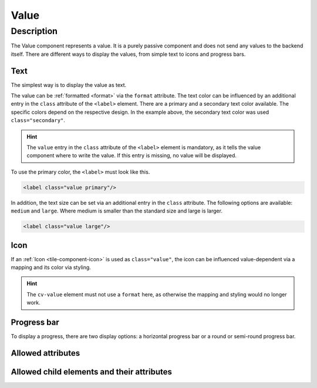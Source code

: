 .. _tile-component-value:

Value
======

.. api-doc:: cv.ui.structure.tile.components.Value


Description
-----------

The Value component represents a value. It is a purely passive component and does not send any values to the backend itself.
There are different ways to display the values, from simple text to icons and progress bars.

Text
^^^^

The simplest way is to display the value as text.

.. widget-example::

    <settings design="tile" selector="cv-value" wrap-in="cv-widget" >
        <screenshot name="cv-value-label" margin="10 10 -30 10">
            <data address="1/4/2">75</data>
        </screenshot>
    </settings>
    <cv-value format="%d%%">
        <cv-address transform="DPT:5.001" mode="read">1/4/2</cv-address>
        <label class="value secondary"/>
    </cv-value>

The value can be :ref:`formatted <format>` via the ``format`` attribute. The text color can be influenced by an
additional entry in the ``class`` attribute of the ``<label>`` element. There are a primary and a secondary text
color available. The specific colors depend on the respective design. In the example above, the secondary text
color was used ``class="secondary"``.

.. HINT::

    The ``value`` entry in the ``class`` attribute of the ``<label>`` element is mandatory, as it tells the value
    component where to write the value. If this entry is missing, no value will be displayed.

To use the primary color, the ``<label>`` must look like this.

.. code:: xml

    <label class="value primary"/>

.. widget-example::
    :hide-source: true

    <settings design="tile" selector="cv-value" wrap-in="cv-widget" >
        <screenshot name="cv-value-label-primary" margin="10 10 -30 10">
            <data address="1/4/2">75</data>
        </screenshot>
    </settings>
    <cv-value format="%d%%">
        <cv-address transform="DPT:5.001" mode="read">1/4/2</cv-address>
        <label class="value primary"/>
    </cv-value>

In addition, the text size can be set via an additional entry in the ``class`` attribute. The following options are
available: ``medium`` and ``large``. Where medium is smaller than the standard size and large is larger.

.. code:: xml

    <label class="value large"/>


.. widget-example::
    :hide-source: true

    <settings design="tile" selector="cv-value" wrap-in="cv-widget" >
        <screenshot name="cv-value-label-large" margin="10 10 0 10">
            <data address="1/4/2">75</data>
        </screenshot>
    </settings>
    <cv-value format="%d%%">
        <cv-address transform="DPT:5.001" mode="read">1/4/2</cv-address>
        <label class="value large"/>
    </cv-value>

Icon
^^^^

If an :ref:`Icon <tile-component-icon>` is used as ``class="value"``, the icon can be influenced value-dependent via a
mapping and its color via styling.

.. HINT::

    The ``cv-value`` element must not use a ``format`` here, as otherwise the mapping and styling would no longer work.

.. widget-example::
    :shots-per-row: 2

    <settings design="tile" selector="cv-value" wrap-in="cv-widget" >
        <screenshot name="cv-value-icon-off" margin="10 10 -30 10">
            <data address="1/4/2">0</data>
        </screenshot>
        <screenshot name="cv-value-icon-on" margin="10 10 -30 10">
            <data address="1/4/2">1</data>
        </screenshot>
    </settings>
    <cv-meta>
        <cv-mapping name="light">
            <entry value="0">ri-lightbulb-line</entry>
            <entry value="1">ri-lightbulb-fill</entry>
        </cv-mapping>
        <cv-styling name="button">
            <entry value="0">inactive</entry>
            <entry range-min="1">active</entry>
        </cv-styling>
    </cv-meta>
    <cv-value mapping="light" styling="button">
        <cv-address transform="DPT:1.001" mode="read">1/4/2</cv-address>
        <cv-icon class="value"/>
    </cv-value>

Progress bar
^^^^^^^^^^^^

To display a progress, there are two display options: a horizontal progress bar or a round or semi-round progress bar.

.. widget-example::

    <settings design="tile" selector="cv-value" wrap-in="cv-widget"  wrapped-position="row='middle' colspan='3'">
        <screenshot name="cv-value-progress" margin="10 10 -30 10">
            <data address="1/4/2">75</data>
            <caption>horizontal progress bar</caption>
        </screenshot>
    </settings>
    <cv-value>
        <cv-address transform="DPT:5.001" mode="read">1/4/2</cv-address>
        <meter class="value" min="0" max="100"/>
    </cv-value>



.. widget-example::

    <settings design="tile" selector="cv-value" wrap-in="cv-widget"  wrapped-position="row='middle' colspan='3'">
        <screenshot name="cv-value-progress-round" margin="10 10 10 10">
            <data address="1/4/2">75</data>
            <caption>round progress bar</caption>
        </screenshot>
    </settings>
    <cv-value format="%d%%">
        <cv-address transform="DPT:5.001" mode="read">1/4/2</cv-address>
        <cv-round-progress class="value"/>
    </cv-value>



.. widget-example::

    <settings design="tile" selector="cv-value" wrap-in="cv-widget"  wrapped-position="row='middle' colspan='3'">
        <screenshot name="cv-value-progress-semi-round" margin="10 10 10 10">
            <data address="1/4/2">75</data>
            <caption>semi-circular progress bar</caption>
        </screenshot>
    </settings>
    <cv-value format="%d%%">
        <cv-address transform="DPT:5.001" mode="read">1/4/2</cv-address>
        <cv-round-progress class="value" type="semiCircle"/>
    </cv-value>

.. widget-example::

    <settings design="tile" selector="cv-value" wrap-in="cv-widget"  wrapped-position="row='middle' colspan='3'">
        <screenshot name="cv-value-progress-semi-round-color" margin="10 10 10 10">
            <data address="1/4/2">75</data>
            <caption>semi-circular progress bar with different color</caption>
        </screenshot>
    </settings>
    <cv-value format="%d%%">
        <cv-address transform="DPT:5.001" mode="read">1/4/2</cv-address>
        <cv-round-progress class="value" type="semiCircle" foreground-color="#FF0000"/>
    </cv-value>

Allowed attributes
^^^^^^^^^^^^^^^^^^

.. parameter-information:: cv-value tile

Allowed child elements and their attributes
^^^^^^^^^^^^^^^^^^^^^^^^^^^^^^^^^^^^^^^^^^^

.. elements-information:: cv-value tile
